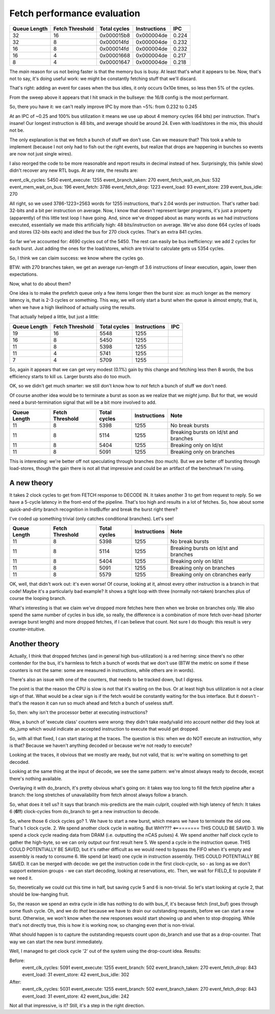 
Fetch performance evaluation
============================

==============    =================   ===============   ==============   =========
Queue Length      Fetch Threshold     Total cycles      Instructions     IPC
==============    =================   ===============   ==============   =========
32                16                  0x000015b8        0x000004de       0.224
32                8                   0x000014fd        0x000004de       0.232
16                8                   0x000014fd        0x000004de       0.232
16                4                   0x00001668        0x000004de       0.217
8                 4                   0x00001647        0x000004de       0.218
==============    =================   ===============   ==============   =========

The *main* reason for us not being faster is that the memory bus is busy. At least that's what it appears to be.
Now, that's not to say, it's doing useful work: we might be constantly fetching stuff that we'll discard.

That's right: adding an event for cases when the bus idles, it only occurs 0x10e times, so less then 5% of the cycles.

From the sweep above it appears that I hit smack in the bullseye: the 16/8 config is the most performant.

So, there you have it: we can't really improve IPC by more than ~5%: from 0.232 to 0.245

At an IPC of ~0.25 and 100% bus utilization it means we use up about 4 memory cycles (64 bits) per instruction. That's insane! Our longest instruction is 48 bits, and average should be around 24. Even with load/stores in the mix, this should not be.

The only explanation is that we fetch a bunch of stuff we don't use. Can we measure that? This took a while to implement (because I not only had to fish out the right events, but realize that drops are happening in bunches so events are now not just single wires).

I also reorged the code to be more reasonable and report results in decimal instead of hex. Surprisingly, this (while slow) didn't recover any new RTL bugs. At any rate, the results are:

event_clk_cycles:        5450
event_execute:           1255
event_branch_taken:       270
event_fetch_wait_on_bus:  532
event_mem_wait_on_bus:    196
event_fetch:             3786
event_fetch_drop:        1223
event_load:                93
event_store:              239
event_bus_idle:           270

All right, so we used 3786-1223=2563 words for 1255 instructions, that's 2.04 words per instruction. That's rather bad: 32-bits and a bit per instruction on average. Now, I know that doesn't represent larger programs, it's just a property (apparently) of this little test loop I have going. And, since we've dropped about as many words as we had instructions executed, essentially we made this artificially high: 48 bits/instruction on average. We've also done 664 cycles of loads and stores (32-bits each) and idled the bus for 270 clock cycles. That's an extra 841 cycles.

So far we've accounted for: 4690 cycles out of the 5450. The rest can easily be bus inefficiency: we add 2 cycles for each burst. Just adding the ones for the load/stores, which are trivial to calculate gets us 5354 cycles.

So, I think we can claim success: we know where the cycles go.

BTW: with 270 branches taken, we get an average run-length of 3.6 instructions of linear execution, again, lower then expectations.

Now, what to do about them?

One idea is to make the prefetch queue only a few items longer then the burst size: as much longer as the memory latency is, that is 2-3 cycles or something. This way, we will only start a burst when the queue is almost empty, that is, when we have a high likelihood of actually using the results.

That actually helped a little, but just a little:

==============    =================   ===============   ==============   =========
Queue Length      Fetch Threshold     Total cycles      Instructions     IPC
==============    =================   ===============   ==============   =========
19                16                  5548              1255
16                8                   5450              1255
11                8                   5398              1255
11                4                   5741              1255
7                 4                   5709              1255
==============    =================   ===============   ==============   =========

So, again it appears that we can get very modest (0.1%) gain by this change and fetching less then 8 words, the bus efficiency starts to kill us. Larger bursts also do too much.

OK, so we didn't get much smarter: we still don't know how to *not* fetch a bunch of stuff we don't need.

Of course another idea would be to terminate a burst as soon as we realize that we *might* jump. But for that, we would need a burst-termination signal that will be a bit more involved to add.

==============    =================   ===============   ==============   ==========================================
Queue Length      Fetch Threshold     Total cycles      Instructions     Note
==============    =================   ===============   ==============   ==========================================
11                8                   5398              1255             No break bursts
11                8                   5114              1255             Breaking bursts on ld/st and branches
11                8                   5404              1255             Breaking only on ld/st
11                8                   5091              1255             Breaking only on branches
==============    =================   ===============   ==============   ==========================================

This is interesting: we're better off not speculating through branches (too much). But we are better off bursting through load-stores, though the gain there is not all that impressive and could be an artifact of the benchmark I'm using.


A new theory
~~~~~~~~~~~~

It takes 2 clock cycles to get from FETCH response to DECODE IN. It takes another 3 to get from request to reply. So we have a 5-cycle latency in the front-end of the pipeline. That's too high and results in a lot of fetches. So, how about some quick-and-dirty branch recognition in InstBuffer and break the burst right there?

I've coded up something trivial (only catches conditional branches). Let's see!

==============    =================   ===============   ==============   ==========================================
Queue Length      Fetch Threshold     Total cycles      Instructions     Note
==============    =================   ===============   ==============   ==========================================
11                8                   5398              1255             No break bursts
11                8                   5114              1255             Breaking bursts on ld/st and branches
11                8                   5404              1255             Breaking only on ld/st
11                8                   5091              1255             Breaking only on branches
11                8                   5579              1255             Breaking only on cbranches early
==============    =================   ===============   ==============   ==========================================

OK, well, that didn't work out: it's even worse! Of course, looking at it, almost every other instruction is a branch in that code! Maybe it's a particularly bad example? It shows a tight loop with three (normally not-taken) branches plus of course the looping branch.

What's interesting is that we claim we've dropped more fetches here then when we broke on branches only. We also spend the same number of cycles in bus idle, so really, the difference is a combination of more fetch over-head (shorter average burst length) and more dropped fetches, if I can believe that count. Not sure I do though: this result is very counter-intuitive.

Another theory
~~~~~~~~~~~~~~

Actually, I think that dropped fetches (and in general high bus-utilization) is a red herring: since there's no other contender for the bus, it's harmless to fetch a bunch of words that we don't use (BTW the metric on some if these counters is not the same: some are measured in instructions, while others are in words).

There's also an issue with one of the counters, that needs to be tracked down, but I digress.

The point is that the reason the CPU is slow is not that it's waiting on the bus. Or at least high bus utilization is not a clear sign of that. What would be a clear sign is if the fetch would be constantly waiting for the bus interface. But it doesn't - that's the reason it can run so much ahead and fetch a bunch of useless stuff.

So, then: why isn't the processor better at executing instructions?

Wow, a bunch of 'execute class' counters were wrong: they didn't take ready/valid into account neither did they look at do_jump which would indicate an accepted instruction to execute that would get dropped.

So, with all that fixed, I can start staring at the traces. The question is this: when we do NOT execute an instruction, why is that? Because we haven't anything decoded or because we're not ready to execute?

Looking at the traces, it obvious that we mostly are ready, but not valid, that is: we're waiting on something to get decoded.

Looking at the same thing at the input of decode, we see the same pattern: we're almost always ready to decode, except there's nothing available.

Overlaying it with do_branch, it's pretty obvious what's going on: it takes way too long to fill the fetch pipeline after a branch: the long stretches of unavailability from fetch almost always follow a branch.

So, what does it tell us? It says that branch mis-predicts are the main culprit, coupled with high latency of fetch: It takes 6 (**6!!**) clock-cycles from do_branch to get a new instruction to decode.

So, where those 6 clock cycles go?
1. We have to start a new burst, which means we have to terminate the old one. That's 1 clock cycle.
2. We spend another clock cycle in waiting. But WHY??? <========= THIS COULD BE SAVED
3. We spend a clock cycle reading data from DRAM (i.e. outputting the nCAS pulses)
4. We spend another half clock cycle to gather the high-byte, so we can only output our first result here
5. We spend a cycle in the instruction queue. THIS COULD POTENTIALLY BE SAVED, but it's rather difficult as we would need to bypass the FIFO when it's empty and assembly is ready to consume
6. We spend (at least) one cycle in instruction assembly. THIS COULD POTENTIALLY BE SAVED. It can be merged with decode: we get the instruction code in the first clock-cycle, so - as long as we don't support extension groups - we can start decoding, looking at reservations, etc. Then, we wait for FIELD_E to populate if we need it.

So, theoretically we could cut this time in half, but saving cycle 5 and 6 is non-trivial. So let's start looking at cycle 2, that should be low-hanging fruit.

So, the reason we spend an extra cycle in idle has nothing to do with bus_if, it's because fetch (inst_buf) goes through some flush cycle. Oh, and we do *that* because we have to drain our outstanding requests, before we can start a new burst. Otherwise, we won't know when the new responses would start showing up and when to stop dropping. While that's not directly true, this is how it is working now, so changing even *that* is non-trivial.

What should happen is to capture the outstanding requests count upon do_branch and use that as a drop-counter. That way we can start the new burst immediately.

Well, I managed to get clock cycle '2' out of the system using the drop-count idea. Results:

Before:
    event_clk_cycles: 5091
    event_execute: 1255
    event_branch: 502
    event_branch_taken: 270
    event_fetch_drop: 843
    event_load: 31
    event_store: 42
    event_bus_idle: 302

After:
    event_clk_cycles: 5031
    event_execute: 1255
    event_branch: 502
    event_branch_taken: 270
    event_fetch_drop: 843
    event_load: 31
    event_store: 42
    event_bus_idle: 242

Not all that impressive, is it? Still, it's a step in the right direction.
